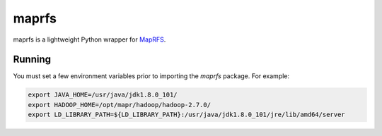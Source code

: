 maprfs
======

maprfs is a lightweight Python wrapper for MapRFS_.

.. _MapRFS: https://www.mapr.com/products/mapr-fs

Running
-------

You must set a few environment variables prior to importing the `maprfs` package. For example:

.. code-block:: bash

   export JAVA_HOME=/usr/java/jdk1.8.0_101/
   export HADOOP_HOME=/opt/mapr/hadoop/hadoop-2.7.0/
   export LD_LIBRARY_PATH=${LD_LIBRARY_PATH}:/usr/java/jdk1.8.0_101/jre/lib/amd64/server